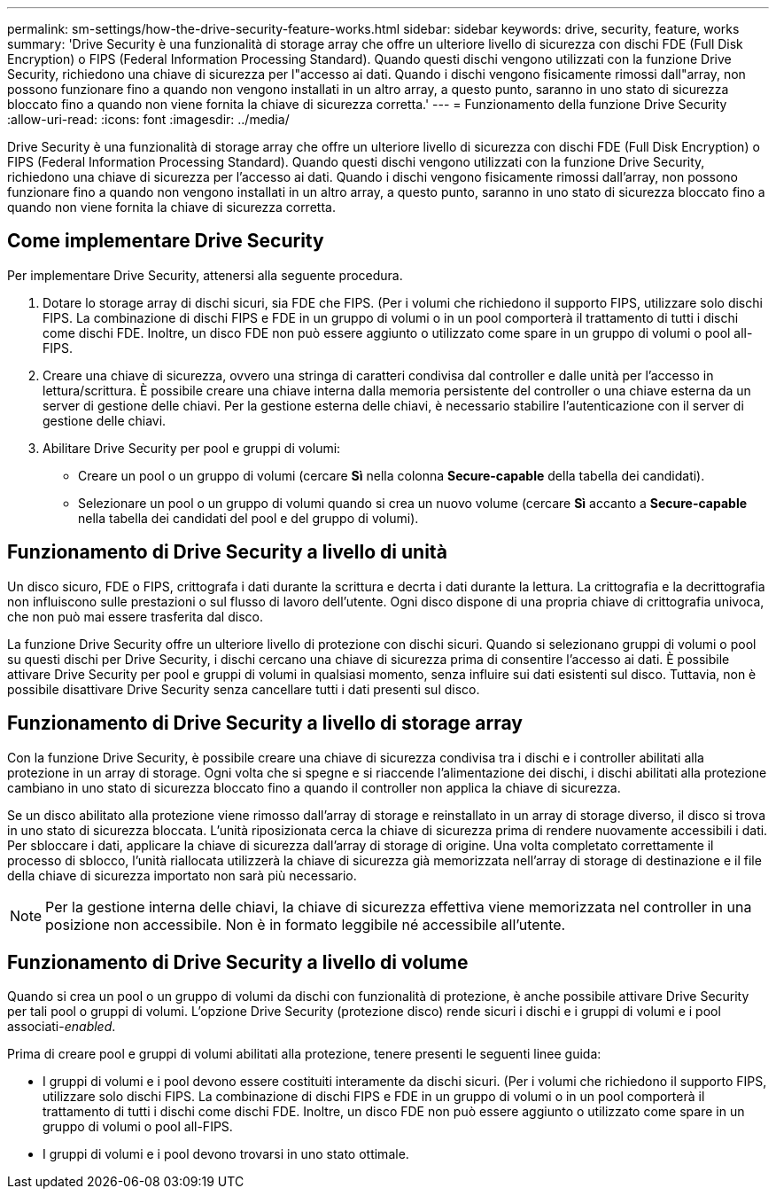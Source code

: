 ---
permalink: sm-settings/how-the-drive-security-feature-works.html 
sidebar: sidebar 
keywords: drive, security, feature, works 
summary: 'Drive Security è una funzionalità di storage array che offre un ulteriore livello di sicurezza con dischi FDE (Full Disk Encryption) o FIPS (Federal Information Processing Standard). Quando questi dischi vengono utilizzati con la funzione Drive Security, richiedono una chiave di sicurezza per l"accesso ai dati. Quando i dischi vengono fisicamente rimossi dall"array, non possono funzionare fino a quando non vengono installati in un altro array, a questo punto, saranno in uno stato di sicurezza bloccato fino a quando non viene fornita la chiave di sicurezza corretta.' 
---
= Funzionamento della funzione Drive Security
:allow-uri-read: 
:icons: font
:imagesdir: ../media/


[role="lead"]
Drive Security è una funzionalità di storage array che offre un ulteriore livello di sicurezza con dischi FDE (Full Disk Encryption) o FIPS (Federal Information Processing Standard). Quando questi dischi vengono utilizzati con la funzione Drive Security, richiedono una chiave di sicurezza per l'accesso ai dati. Quando i dischi vengono fisicamente rimossi dall'array, non possono funzionare fino a quando non vengono installati in un altro array, a questo punto, saranno in uno stato di sicurezza bloccato fino a quando non viene fornita la chiave di sicurezza corretta.



== Come implementare Drive Security

Per implementare Drive Security, attenersi alla seguente procedura.

. Dotare lo storage array di dischi sicuri, sia FDE che FIPS. (Per i volumi che richiedono il supporto FIPS, utilizzare solo dischi FIPS. La combinazione di dischi FIPS e FDE in un gruppo di volumi o in un pool comporterà il trattamento di tutti i dischi come dischi FDE. Inoltre, un disco FDE non può essere aggiunto o utilizzato come spare in un gruppo di volumi o pool all-FIPS.
. Creare una chiave di sicurezza, ovvero una stringa di caratteri condivisa dal controller e dalle unità per l'accesso in lettura/scrittura. È possibile creare una chiave interna dalla memoria persistente del controller o una chiave esterna da un server di gestione delle chiavi. Per la gestione esterna delle chiavi, è necessario stabilire l'autenticazione con il server di gestione delle chiavi.
. Abilitare Drive Security per pool e gruppi di volumi:
+
** Creare un pool o un gruppo di volumi (cercare *Sì* nella colonna *Secure-capable* della tabella dei candidati).
** Selezionare un pool o un gruppo di volumi quando si crea un nuovo volume (cercare *Sì* accanto a *Secure-capable* nella tabella dei candidati del pool e del gruppo di volumi).






== Funzionamento di Drive Security a livello di unità

Un disco sicuro, FDE o FIPS, crittografa i dati durante la scrittura e decrta i dati durante la lettura. La crittografia e la decrittografia non influiscono sulle prestazioni o sul flusso di lavoro dell'utente. Ogni disco dispone di una propria chiave di crittografia univoca, che non può mai essere trasferita dal disco.

La funzione Drive Security offre un ulteriore livello di protezione con dischi sicuri. Quando si selezionano gruppi di volumi o pool su questi dischi per Drive Security, i dischi cercano una chiave di sicurezza prima di consentire l'accesso ai dati. È possibile attivare Drive Security per pool e gruppi di volumi in qualsiasi momento, senza influire sui dati esistenti sul disco. Tuttavia, non è possibile disattivare Drive Security senza cancellare tutti i dati presenti sul disco.



== Funzionamento di Drive Security a livello di storage array

Con la funzione Drive Security, è possibile creare una chiave di sicurezza condivisa tra i dischi e i controller abilitati alla protezione in un array di storage. Ogni volta che si spegne e si riaccende l'alimentazione dei dischi, i dischi abilitati alla protezione cambiano in uno stato di sicurezza bloccato fino a quando il controller non applica la chiave di sicurezza.

Se un disco abilitato alla protezione viene rimosso dall'array di storage e reinstallato in un array di storage diverso, il disco si trova in uno stato di sicurezza bloccata. L'unità riposizionata cerca la chiave di sicurezza prima di rendere nuovamente accessibili i dati. Per sbloccare i dati, applicare la chiave di sicurezza dall'array di storage di origine. Una volta completato correttamente il processo di sblocco, l'unità riallocata utilizzerà la chiave di sicurezza già memorizzata nell'array di storage di destinazione e il file della chiave di sicurezza importato non sarà più necessario.

[NOTE]
====
Per la gestione interna delle chiavi, la chiave di sicurezza effettiva viene memorizzata nel controller in una posizione non accessibile. Non è in formato leggibile né accessibile all'utente.

====


== Funzionamento di Drive Security a livello di volume

Quando si crea un pool o un gruppo di volumi da dischi con funzionalità di protezione, è anche possibile attivare Drive Security per tali pool o gruppi di volumi. L'opzione Drive Security (protezione disco) rende sicuri i dischi e i gruppi di volumi e i pool associati-_enabled_.

Prima di creare pool e gruppi di volumi abilitati alla protezione, tenere presenti le seguenti linee guida:

* I gruppi di volumi e i pool devono essere costituiti interamente da dischi sicuri. (Per i volumi che richiedono il supporto FIPS, utilizzare solo dischi FIPS. La combinazione di dischi FIPS e FDE in un gruppo di volumi o in un pool comporterà il trattamento di tutti i dischi come dischi FDE. Inoltre, un disco FDE non può essere aggiunto o utilizzato come spare in un gruppo di volumi o pool all-FIPS.
* I gruppi di volumi e i pool devono trovarsi in uno stato ottimale.

